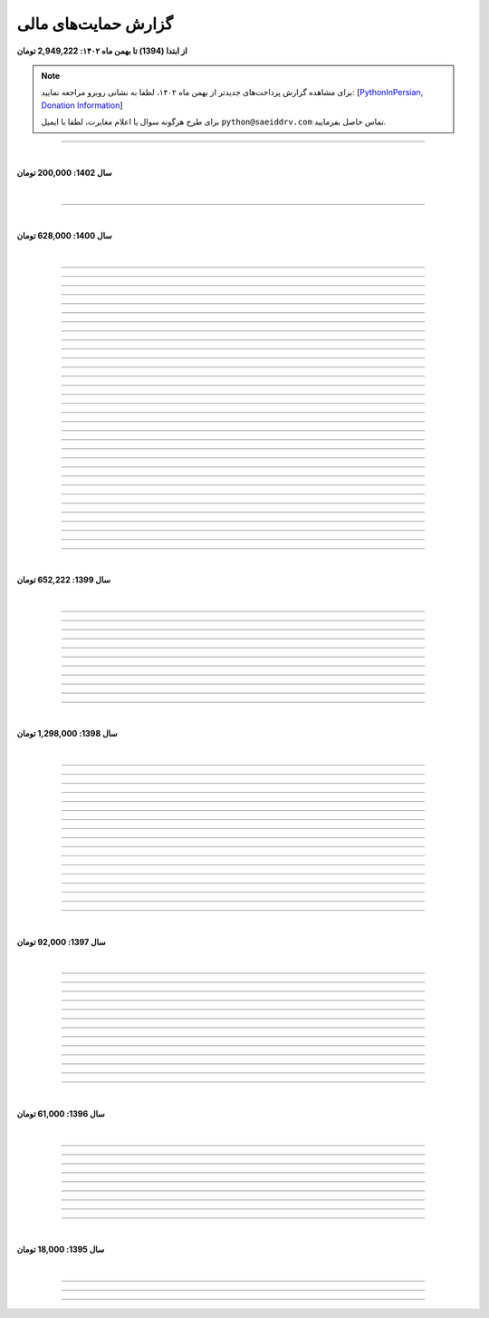 ﻿.. role:: emoji-size


.. meta::
   :description: پایتون به پارسی - کتاب آنلاین و آزاد آموزش زبان برنامه‌نویسی پایتون - گزارش حمایت‌های مالی
   :keywords: پایتون, آموزش, آموزش برنامه نویسی, آموزش پایتون, برنامه نویسی, کتاب آموزش, آموزش فارسی, کتاب آزاد, پایتون نسخه 

.. _support-report: 

گزارش حمایت‌های مالی
=========================



**از ابتدا (1394) تا بهمن ماه ۱۴۰۲:‌ 2,949,222 تومان**

.. note::

    برای مشاهده گزارش پرداخت‌های جدیدتر از بهمن ماه ۱۴۰۲، لطفا به نشانی روبرو مراجعه نمایید:‌ [`PythonInPersian, Donation Information <https://1drv.ms/x/s!AsKHN_wEbUSfbelxbWUK3P-xsXs?e=w8XxA9>`__]


    برای طرح هرگونه سوال یا اعلام مغایرت، لطفا با ایمیل ``python@saeiddrv.com`` تماس حاصل بفرمایید. 

----



|

**سال 1402: 200,000 تومان**

|



.. raw:: html

    <p >84: <strong style="color:#5C6BC0">100,000 تومان</strong> در تاریخ  12-06-1402</p>


.. raw:: html

    <p >83: <strong style="color:#5C6BC0">100,000 تومان</strong> در تاریخ  29-04-1402<br><q>بابت این کار بسیار سودمند و بی‌مانند از شما سپاسگزارم و با امید بهترین‌ها برای شما.</q></p>

----





|

**سال 1400: 628,000 تومان**

|




.. raw:: html

    <p id="2cb5d55" >82: <strong style="color:#5C6BC0">20,000 تومان</strong> در زمان 19:31 24-12-1400<br><q>بابت کتاب آزاد پایتون</q></p>

----


.. raw:: html

    <p id="2022131" >81: <strong style="color:#5C6BC0">15,000 تومان</strong> در زمان 17:06 15-12-1400<br><q>اموزش پایتون</q></p>

----


.. raw:: html

    <p id="6cb7e5e" >80: <strong style="color:#5C6BC0">10,000 تومان</strong> در زمان 23:06 01-12-1400<br><q>سلام ناقابل اما از صمیم قلب</q></p>

----


.. raw:: html

    <p id="83e18df" >79: <strong style="color:#5C6BC0">2,000 تومان</strong> در زمان 08:36 14-11-1400<br><q>سلام، شرمنده‌ام انشالله بزودی پیشتر کمک کنم. سپاس برای لطفتان💚</q></p>

----

.. raw:: html

    <p id="4b63108" >78: <strong style="color:#5C6BC0">5,000 تومان</strong> در زمان 04:50 07-11-1400<br><q>تازه شروع کردم. همین که رایگان وقت میزاری دمت گرم.</q></p>

----

.. raw:: html

    <p id="d75948b" >77: <strong style="color:#5C6BC0">10,000 تومان</strong> در زمان 15:50 04-11-1400<br><q>دمت گرم</q></p>

----

.. raw:: html

    <p id="62eefe5" >76: <strong style="color:#5C6BC0">20,000 تومان</strong> در زمان 19:28 23-10-1400<br><q>عالی توضیح دادی</q></p>

----

.. raw:: html

    <p id="8d1a964" >75: <strong style="color:#5C6BC0">70,000 تومان</strong> در زمان 13:52 02-10-1400<br><q>دو سه روزه دارم استفاده می‌کنم. دمتون گرم</q></p>

----

.. raw:: html

    <p id="dca054a" >74: <strong style="color:#5C6BC0">20,000 تومان</strong> در زمان 12:57 15-09-1400<br><q>آرزوی توفیق</q></p>

----


.. raw:: html

    <p id="9ea9e38" >73: <strong style="color:#5C6BC0">1,000 تومان</strong> در زمان 23:27 22-07-1400<br><q>للل</q></p>

----

.. raw:: html

    <p id="fb51a74" >72: <strong style="color:#5C6BC0">50,000 تومان</strong> در زمان 11:44 21-07-1400<br><q>شاکری</q></p>

----

.. raw:: html

    <p id="d5ce87" >71: <strong style="color:#5C6BC0">20,000 تومان</strong> در زمان 18:48 11-07-1400<br><q>tnx_dude</q></p>

----

.. raw:: html

    <p id="c833ad" >70: <strong style="color:#5C6BC0">5,000 تومان</strong> در زمان 13:28 10-07-1400<br><q>حمایت</q></p>

----

.. raw:: html

    <p id="c0060a" >69: <strong style="color:#5C6BC0">50,000 تومان</strong> در زمان 06:45 06-07-1400<br><q>بخاطر توضیح بسیار شفاف و مفاهیم</q></p>

----

.. raw:: html

    <p id="3fe510" >68: <strong style="color:#5C6BC0">20,000 تومان</strong> در زمان 13:33 29-05-1400<br><q>تشکر</q></p>

----

.. raw:: html

    <p id="913dd2" >67: <strong style="color:#5C6BC0">5,000 تومان</strong> در زمان 02:00 28-05-1400<br><q>دانشجو هم وسعم همینقدر هست</q></p>

----

.. raw:: html

    <p id="54d992" >66: <strong style="color:#5C6BC0">40,000 تومان</strong> در زمان 09:18 12-05-1400<br><q>H</q></p>

----


.. raw:: html

    <p id="432820" >65: <strong style="color:#5C6BC0">30,000 تومان</strong> در زمان 10:28 04-05-1400<br><q>پایتون</q></p>

----

.. raw:: html

    <p id="b57547" >64: <strong style="color:#5C6BC0">50,000 تومان</strong> در زمان 01:11 04-05-1400<br><q>عالیست</q></p>

----

.. raw:: html

    <p id="372ad6" >63: <strong style="color:#5C6BC0">20,000 تومان</strong> در زمان 11:13 30-04-1400<br><q>این آموزش عالی و بینظیر هست</q></p>

----

.. raw:: html

    <p id="e6b54c" >62: <strong style="color:#5C6BC0">5,000 تومان</strong> در زمان 18:44 19-04-1400<br><q>حمایت از اموزش درست</q></p>

----

.. raw:: html

    <p id="0d8f36" >61: <strong style="color:#5C6BC0">5,000 تومان</strong> در زمان 11:27 14-04-1400<br><q>amini</q></p>

----

.. raw:: html

    <p id="872052" >60: <strong style="color:#5C6BC0">5,000 تومان</strong> در زمان 17:17 10-04-1400<br><q>ممنون بابت کتاب</q></p>

----

.. raw:: html

    <p id="501c11" >59: <strong style="color:#5C6BC0">10,000 تومان</strong> در زمان 21:54 22-03-1400<br><q>aaa</q></p>

----

.. raw:: html

    <p id="d8383e" >59: <strong style="color:#5C6BC0">10,000 تومان</strong> در زمان 20:00 07-03-1400<br><q>واقعا سایت خوبی داری . دمت گرم</q></p>

----

.. raw:: html

    <p id="aac01b" >58: <strong style="color:#5C6BC0">10,000 تومان</strong> در زمان 01:08 13-02-1400<br><q>ممنون بابت زحماتتون</q></p>

----

.. raw:: html

    <p id="aa2710" >57: <strong style="color:#5C6BC0">10,000 تومان</strong> در زمان 01:25 12-02-1400<br><q>آنکه می بخشد بی منت آزاد است</q></p>

----

.. raw:: html

    <p id="af0bc8" >56: <strong style="color:#5C6BC0">20,000 تومان</strong> در زمان 11:49 03-02-1400<br><q>با تشکر از زحمات شما امیدوارم هر چه زودتر مطالب دیگری قرار بدهید.</q></p>

----

.. raw:: html

    <p id="1db1a0" >55: <strong style="color:#5C6BC0">10,000 تومان</strong> در زمان 11:48 03-02-1400<br><q>مبلغ کمیه اما ب مرور باز پرداخت میکنم❤</q></p>

----

.. raw:: html

    <p id="7904c5" >54: <strong style="color:#5C6BC0">50,000 تومان</strong> در زمان 20:34 12-01-1400<br><q>از زحمات شما ممنونم . خیلی ناقابل هست</q></p>

----

.. raw:: html

    <p id="8d97db" >53: <strong style="color:#5C6BC0">10,000 تومان</strong> در زمان 11:44 12-01-1400<br><q>با تشکر از مطالب خیلی مفید بعضی نکات که به دنبالشون بودم را توی این کتاب پیدا کردم</q></p>

----

.. raw:: html

    <p id="779f30" >52: <strong style="color:#5C6BC0">20,000 تومان</strong> در زمان 21:12 11-01-1400<br><q>خیلی هم خوب</q></p>

----


|

**سال 1399: 652,222 تومان**

|





.. raw:: html

    <p id="5076eb" >51: <strong style="color:#5C6BC0">200,000 تومان</strong> در زمان 13:53 24-12-1399<br><q>بسیار کتاب خوبی هست لطفا زودتر تمومش کنید</q></p>

----


.. raw:: html

    <p id="cdb629" >50: <strong style="color:#5C6BC0">50,000 تومان</strong> در زمان 16:42 13-12-1399<br><q>ممنون که همیشه در حال بروز رسانی هستید، منم سعی میکنم تا بروز میکنید دونیت کنم!</q></p>

----


.. raw:: html

    <p id="e66635" >49: <strong style="color:#5C6BC0">150,000 تومان</strong> در زمان 13:30 04-12-1399<br><q>خیلی واضح و عالی مطالب را عنوان کردید واقعا ممنونم</q></p>

----


.. raw:: html

    <p id="17e37d" >48: <strong style="color:#5C6BC0">100,000 تومان</strong> در زمان 09:03 02-12-1399<br><q>عالی بود</q></p>

----



.. raw:: html

    <p id="cfb1db" >47: <strong style="color:#5C6BC0">10,000 تومان</strong> در زمان 12:25 23-11-1399<br><q>ممنون بایت وقتی که گذاشتین</q></p>

----


.. raw:: html

    <p id="a072ed" >46: <strong style="color:#5C6BC0">5,000 تومان</strong> در زمان 21:20 13-10-1399<br><q>دوست دار عالم</q></p>

----

.. raw:: html

    <p id="13c6b4" >45: <strong style="color:#5C6BC0">5,000 تومان</strong> در زمان 14:24 03-06-1399<br><q>با سپاس</q></p>

----

.. raw:: html

    <p id="0495ed" >44: <strong style="color:#5C6BC0">22,222 تومان</strong> در زمان 14:24 30-02-1399<br><q>لطفا یه راهی پیدا کنید برای گسترش سریعتر مطالب</q></p>

----

.. raw:: html

    <p id="44b1b5" >43: <strong style="color:#5C6BC0">5,000 تومان</strong> در زمان 15:03 03-02-1399<br><q>دمتون گرم، در حد وسعم کمکی کرده باشم</q></p>

----

.. raw:: html

    <p id="44b1b5" >42: <strong style="color:#5C6BC0">100,000 تومان</strong> در زمان 18:54 21-01-1399<br><q>ممنون از زحمات شما</q></p>

----

.. raw:: html

    <p id="a60dc1" >41: <strong style="color:#5C6BC0">5,000 تومان</strong> در زمان 18:32 13-01-1399<br><q>سلام - ممنون از زحمات شما - لطفاً به تلاش خود ادامه دهید</q></p>

----

|

**سال 1398: 1,298,000 تومان**

|


.. raw:: html

    <p id="35875b" >40: <strong style="color:#5C6BC0">10,000 تومان</strong> در زمان 15:01 20-12-1398<br><q>تشکر از شما بابت جمع آوری این مطالب</q></p>

----


.. raw:: html

    <p id="ac4cc0" >39: <strong style="color:#5C6BC0">5,000 تومان</strong> در زمان 22:15 09-12-1398<br><q>ممنونم از زحمات شما ،خوشحال میشم بتونم تو پروژها تون شرکت کنم</q></p>

----


.. raw:: html

    <p id="6789bb" >38: <strong style="color:#5C6BC0">5,000 تومان</strong> در زمان 01:50 08-12-1398<br><q>از زحمات ارزشمند شما ممنونم و آرزوی موفقییت براتون دارم</q></p>

----



.. raw:: html

    <p id="8b551b" >37: <strong style="color:#5C6BC0">10,000 تومان</strong> در زمان 17:21 24-11-1398<br><q>دمت گرم</q></p>

----

.. raw:: html

    <p id="0eeb60" >36: <strong style="color:#5C6BC0">2,000 تومان</strong> در زمان 04:58 22-10-1398<br><q>واقعا دمت گرم</q></p>

----

.. raw:: html

    <p id="738dba" >35: <strong style="color:#5C6BC0">5,000 تومان</strong> در زمان 08:26 07-10-1398<br><q>احسنت</q></p>

----

.. raw:: html

    <p id="694e2f" >34: <strong style="color:#5C6BC0">5,000 تومان</strong> در زمان 12:17 05-10-1398<br><q>Thanks</q></p>

----

.. raw:: html

    <p id="904a09" >33: <strong style="color:#5C6BC0">20,000 تومان</strong> در زمان 18:18 11-09-1398<br><q>خدا حفظت کنه</q></p>

----


.. raw:: html

    <p id="385327" >32: <strong style="color:#5C6BC0">10,000 تومان</strong> در زمان 12:40 22-08-1398<br><q>ممنون از اطلاعات مفید شما</q></p>

----

.. raw:: html

    <p id="d4f6e4" >31: <strong style="color:#5C6BC0">50,000 تومان</strong> در زمان 12:47 01-08-1398<br><q>ممنون از اموزش پایتون</q></p>

----

.. raw:: html

    <p id="ed0031" >30: <strong style="color:#5C6BC0">1,000 تومان</strong> در زمان 14:51 29-07-1398<br><q>درود بر تو.</q></p>

----


.. raw:: html

    <p id="3e89ee" >29: <strong style="color:#5C6BC0">20,000 تومان</strong> در زمان 11:41 03-06-1398<br><q>ممنون از زحمات شما</q></p>

----



.. raw:: html

    <p id="d7409c" >28: <strong style="color:#5C6BC0">5,000 تومان</strong> در زمان 13:10 02-06-1398<br><q>متشکرم که دانشتون رو در اختیار ما می زارید.</q></p>

----


.. raw:: html

    <p id="67c60a" >27: <strong style="color:#5C6BC0">1,000,000 تومان</strong> در زمان 22:23 11-04-1398<br><q>Omidvaram tashvighi beshe vase sorato detaile bishtar!</q></p>

----


.. raw:: html

    <p id="8d728" >26: <strong style="color:#5C6BC0">50,000 تومان</strong> در زمان 16:52 28-03-1398<br><q>وسع یه دانشجو همینقدره ببخشید. کاش تا جایی که میتونین وب سایتو رایگان نگه دارین...</q></p>

----

.. raw:: html

    <p id="efc8e" >25: <strong style="color:#5C6BC0">50,000 تومان</strong> در زمان 09:13 08-02-1398<br><q>با تشکر</q></p>

----

.. raw:: html

    <p id="fcf0a" >24: <strong style="color:#5C6BC0">50,000 تومان</strong> در زمان 22:44 26-01-1398<br><q>آقا برای آموزش پایتون خیلی زحمت کشیدی، مرسی.</q></p>

----

|

**سال 1397: 92,000 تومان**

|



----

.. raw:: html

    <p id="8bbe2" >23: <strong style="color:#5C6BC0">5,000 تومان</strong> در زمان 13:52 23-11-1397<br><q>از کتاب آموزش پایتون شما لذت بردم، درس اول و دوم رو خوندم. موفق و پیروز باشید.</q></p>

----

.. raw:: html

    <p id="edbd0" >22: <strong style="color:#5C6BC0">5,000 تومان</strong> در زمان 09:13 05-11-1397<br><q>ممنون از کار بسیار مفید شما</q></p>

----

.. raw:: html

    <p id="c6796" >21: <strong style="color:#5C6BC0">10,000 تومان</strong> در زمان 15:25 01-11-1397<br><q>تشکر</q></p>

----

.. raw:: html

    <p id="5d771" >20: <strong style="color:#5C6BC0">2,000 تومان</strong> در زمان 20:36 20-10-1397<br><q>omid</q></p>

----

.. raw:: html

    <p id="3d87a" >19: <strong style="color:#5C6BC0">1,000 تومان</strong> در زمان 13:47 13-10-1397<br><q>با سلام خیلی خوشحال شدم از مطالب خوبت. امیدوارم ادامه بدی ممنونم مجید</q></p>

----

.. raw:: html

    <p id="1b28" >18: <strong style="color:#5C6BC0">1,000 تومان</strong> در زمان 09:35 28-07-1397<br><q>salam</q></p>

----

.. raw:: html

    <p id="7928" >17: <strong style="color:#5C6BC0">1,000 تومان</strong> در زمان 18:39 20-07-1397<br><q>خوب بود</q></p>

----

.. raw:: html

    <p id="Puf4" >16: <strong style="color:#5C6BC0">25,000 تومان</strong> در زمان 16:45 10-06-1397<br><q>با تشکر</q></p>

----

.. raw:: html

    <p id="4dXT" >15: <strong style="color:#5C6BC0">2,000 تومان</strong> در زمان 12:45 24-05-1397<br><q>با تشکر از کتاب روان و جامع شما</q></p>

----

.. raw:: html

    <p id="Vg6r" >14: <strong style="color:#5C6BC0">20,000 تومان</strong> در زمان 19:50 08-04-1397<br><q>.لطفا ادامه پایتون را هم تکمیل کنید</q></p>

----

.. raw:: html

    <p id="N68a" >13: <strong style="color:#5C6BC0">10,000 تومان</strong> در زمان 22:27 04-04-1397<br><q>Awesome work! continue it!</q></p>

----

.. raw:: html

    <p id="O73x" >12: <strong style="color:#5C6BC0">10,000 تومان</strong> در زمان 18:30 26-02-1397<br><q>تشکر از نوشته بسیار خوبتان</q></p>

----

|

**سال 1396: 61,000 تومان**

|

----

.. raw:: html

    <p id="T3k4" >11: <strong style="color:#5C6BC0">5,000 تومان</strong> در زمان 17:51 06-12-1396<br><q>هدیه :)</q></p>

----

.. raw:: html

    <p id="Xijy" >10: <strong style="color:#5C6BC0">10,000 تومان</strong> در زمان 21:23 10-09-1396<br><q>بهترین سایت پایتون هستید چقدر بدبختی کشیدم بدون شما. شرمنده فعلا کمه جبران میکنم بیشتر</q></p>

----

.. raw:: html

    <p id="EMwM" >9: <strong style="color:#5C6BC0">5,000 تومان</strong> در زمان 21:00 07-09-1396<br><q>👍</q></p>

----

.. raw:: html

    <p id="0PUn" >8: <strong style="color:#5C6BC0">10,000 تومان</strong> در زمان 08:39 06-08-1396<br><q>مرسی از آقا سعید عزیز برای این کار با ارزش. ارزش این کارتون هیچ جوره با قابل پرداخت نیست.</q></p>

----

.. raw:: html

    <p id="ZzxB" >7: <strong style="color:#5C6BC0">10,000 تومان</strong> در زمان 13:50 13-07-1396<br><q>لطفا ادامه بدید</q></p>

----

.. raw:: html

    <p id="lZ2N" >6: <strong style="color:#5C6BC0">1,000 تومان</strong> در زمان 10:04 11-06-1396<br><q>ببخشید کمه ولی ایشالا بعد بیشتر</q></p>

----

.. raw:: html

    <p id="8I1d" >5: <strong style="color:#5C6BC0">10,000 تومان</strong> در زمان 22:44 16-04-1396<br><q>مبلغی ناچیز و ناقابل بابت زحماتی که درآموزش پایتون میکشید</q></p>

----

.. raw:: html

    <p id="BOGC" >4: <strong style="color:#5C6BC0">10,000 تومان</strong> در زمان 17:51 11-04-1396<br><q>بخاطر کارهای خوب در نگارش دقیق آموزش پای‌تُن</q></p>

----

|

**سال 1395: 18,000 تومان**

|


----


.. raw:: html

    <p id="JfRE" >3: <strong style="color:#5C6BC0">10,000 تومان</strong> در زمان 19:33 27-11-1395<br><q>کارتون عالیه، ادامه بدید.</q></p>

----

.. raw:: html


    <p id="tztN" >2: <strong  style="color:#5C6BC0">5,000 تومان</strong> در زمان 20:51 15-11-1395<br><q>با تشکر از زحمات شما برای نشر علم .هر چند این مبالغ در برابر تلاش شما ناچیز است .</q></p>


----

.. raw:: html

    <p id="O7QU" >1: <strong style="color:#5C6BC0">3,000 تومان</strong> در زمان 11:27 09-11-1395<br><q>دم شما گرم</q></p>























